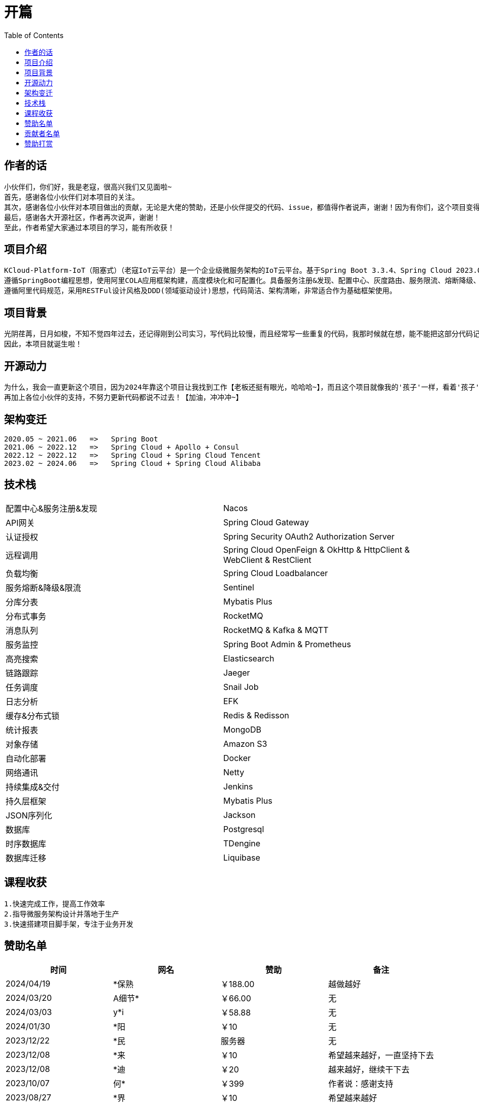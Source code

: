 :toc:
= 开篇

== 作者的话

--
  小伙伴们，你们好，我是老寇，很高兴我们又见面啦~
  首先，感谢各位小伙伴们对本项目的关注。
  其次，感谢各位小伙伴对本项目做出的贡献，无论是大佬的赞助，还是小伙伴提交的代码、issue，都值得作者说声，谢谢！因为有你们，这个项目变得越来越好~
  最后，感谢各大开源社区，作者再次说声，谢谢！
  至此，作者希望大家通过本项目的学习，能有所收获！
--

== 项目介绍

--
  KCloud-Platform-IoT（阻塞式）（老寇IoT云平台）是一个企业级微服务架构的IoT云平台。基于Spring Boot 3.3.4、Spring Cloud 2023.0.3、Spring Cloud Alibaba 2023.0.1.2 最新版本开发的云服务多租户IoT平台。
  遵循SpringBoot编程思想，使用阿里COLA应用框架构建，高度模块化和可配置化。具备服务注册&发现、配置中心、灰度路由、服务限流、熔断降级、监控报警、多数据源、高亮搜索、定时任务、分布式链路、分布式缓存、分布式事务、分布式存储、分布式锁等功能，用于快速构建微服务项目。目前支持Shell、Docker等多种部署方式，并且支持GraalVM和虚拟线程。实现RBAC权限、其中包含系统管理、系统监控、数据分析等几大模块。
  遵循阿里代码规范，采用RESTFul设计风格及DDD(领域驱动设计)思想，代码简洁、架构清晰，非常适合作为基础框架使用。
--

== 项目背景

--
  光阴荏苒，日月如梭，不知不觉四年过去，还记得刚到公司实习，写代码比较慢，而且经常写一些重复的代码，我那时候就在想，能不能把这部分代码记录一下，后面可以直接复制粘贴，提高工作效率？
  因此，本项目就诞生啦！
--

== 开源动力

--
  为什么，我会一直更新这个项目，因为2024年靠这个项目让我找到工作【老板还挺有眼光，哈哈哈~】，而且这个项目就像我的'孩子'一样，看着'孩子'慢慢长大，身为老父亲的我倍感欣慰！
  再加上各位小伙伴的支持，不努力更新代码都说不过去！【加油，冲冲冲~】
--

== 架构变迁

--
  2020.05 ~ 2021.06   =>   Spring Boot
  2021.06 ~ 2022.12   =>   Spring Cloud + Apollo + Consul
  2022.12 ~ 2022.12   =>   Spring Cloud + Spring Cloud Tencent
  2023.02 ~ 2024.06   =>   Spring Cloud + Spring Cloud Alibaba
--

== 技术栈

[width=100%]
|===
|配置中心&服务注册&发现         |Nacos
|API网关                    |Spring Cloud Gateway
|认证授权                    |Spring Security OAuth2 Authorization Server
|远程调用                    |Spring Cloud OpenFeign & OkHttp & HttpClient & WebClient & RestClient
|负载均衡                    |Spring Cloud Loadbalancer
|服务熔断&降级&限流            |Sentinel
|分库分表                    |Mybatis Plus
|分布式事务                   |RocketMQ
|消息队列                    |RocketMQ & Kafka & MQTT
|服务监控                    |Spring Boot Admin & Prometheus
|高亮搜索                    |Elasticsearch
|链路跟踪                    |Jaeger
|任务调度                    |Snail Job
|日志分析                    |EFK
|缓存&分布式锁                |Redis & Redisson
|统计报表                    |MongoDB
|对象存储                    |Amazon S3
|自动化部署                   |Docker
|网络通讯                    |Netty
|持续集成&交付                |Jenkins
|持久层框架                   |Mybatis Plus
|JSON序列化                  |Jackson
|数据库                      |Postgresql
|时序数据库                   |TDengine
|数据库迁移                   |Liquibase
|===

== 课程收获

--
  1.快速完成工作，提高工作效率
  2.指导微服务架构设计并落地于生产
  3.快速搭建项目脚手架，专注于业务开发
--

== 赞助名单

[width=100%]
|===
|时间         |网名        |赞助           |备注

|2024/04/19  |*保熟       |￥188.00      |越做越好
|2024/03/20  |A细节*      |￥66.00       |无
|2024/03/03  |y*i        |￥58.88       |无
|2024/01/30  |*阳        |￥10          |无
|2023/12/22  |*民        |服务器         |无
|2023/12/08  |*来        |￥10          |希望越来越好，一直坚持下去
|2023/12/08  |*迪        |￥20          |越来越好，继续干下去
|2023/10/07  |何*        |￥399         |作者说：感谢支持
|2023/08/27  |*界        |￥10          |希望越来越好
|2023/06/29  |顺         |￥20          |希望项目一直做下去就好
|2023/03/27  |s*e        |￥10          |无

|===

== 贡献者名单

[width=100%]
|===
|序号 |头像 |名字

|1   |image:https://avatars.githubusercontent.com/u/48756217?s=64&v=4[KouShenhai的头像,50,50]       |https://github.com/KouShenhai[KouShenhai]
|2   |image:https://avatars.githubusercontent.com/u/26246537?s=64&v=4[liang99的头像,50,50]          |https://github.com/liang99[liang99]
|3   |image:https://avatars.githubusercontent.com/u/50291874?s=64&v=4[livk-cloud的头像,50,50]       |https://github.com/livk-cloud[livk-cloud]
|4   |image:https://avatars.githubusercontent.com/u/21030225?s=64&v=4[liukefu2050的头像,50,50]      |https://github.com/liukefu2050[liukefu2050]
|5   |image:https://avatars.githubusercontent.com/u/127269482?s=64&v=4[HalfPomelo的头像,50,50]      |https://github.com/HalfPomelo[HalfPomelo]
|6   |image:https://avatars.githubusercontent.com/u/69209385?s=64&v=4[lixin的头像,50,50]            |https://github.com/lixin[lixin]
|7   |image:https://avatars.githubusercontent.com/u/2041471?s=64&v=4[simman的头像,50,50]            |https://github.com/simman[simman]
|8   |image:https://avatars.githubusercontent.com/u/43296325?s=64&v=4[suhengli的头像,50,50]         |https://github.com/suhengli[suhengli]
|9   |image:https://avatars.githubusercontent.com/u/89563182?s=64&v=4[gitkakafu的头像,50,50]        |https://github.com/gitkakafu[gitkakafu]
|10  |image:https://avatars.githubusercontent.com/u/32741993?s=64&v=4[LeiZhiMin1的头像,50,50]       |https://github.com/LeiZhiMin1[LeiZhiMin1]
|===

== 赞助打赏

image:image/open/wxzp.jpg[微信支付,201,300]
image:image/open/zfb.jpg[支付宝支付,201,300]
